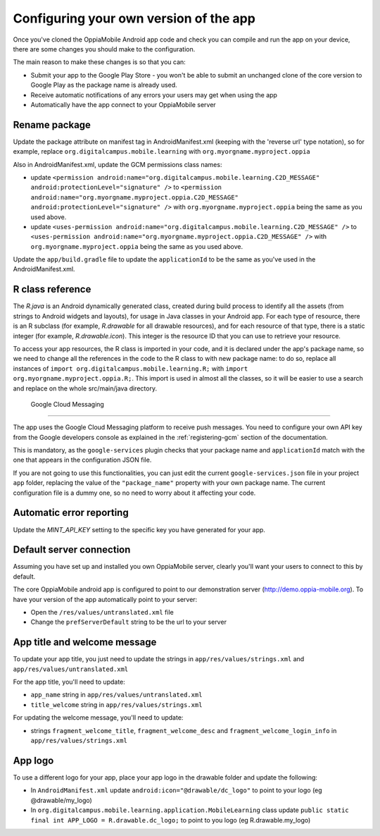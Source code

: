Configuring your own version of the app
===========================================

Once you've cloned the OppiaMobile Android app code and check you can compile and run the app on your device, there are 
some changes you should make to the configuration.

The main reason to make these changes is so that you can:

* Submit your app to the Google Play Store - you won't be able to submit an unchanged clone of the core version to 
  Google Play as the package name is already used.
* Receive automatic notifications of any errors your users may get when using the app
* Automatically have the app connect to your OppiaMobile server 


Rename package
---------------------------

Update the package attribute on manifest tag in AndroidManifest.xml (keeping with the 'reverse url' type notation), so 
for example, replace ``org.digitalcampus.mobile.learning`` with ``org.myorgname.myproject.oppia``

Also in AndroidManifest.xml, update the GCM permissions class names:

* update ``<permission android:name="org.digitalcampus.mobile.learning.C2D_MESSAGE" android:protectionLevel="signature" />`` 
  to ``<permission android:name="org.myorgname.myproject.oppia.C2D_MESSAGE" android:protectionLevel="signature" />`` with ``org.myorgname.myproject.oppia`` being the same as you used above.
* update ``<uses-permission android:name="org.digitalcampus.mobile.learning.C2D_MESSAGE" />`` 
  to ``<uses-permission android:name="org.myorgname.myproject.oppia.C2D_MESSAGE" />`` with ``org.myorgname.myproject.oppia`` being the same as you used above.

Update the ``app/build.gradle`` file to update the ``applicationId`` to be the same as you've used in the 
AndroidManifest.xml.


R class reference
----------------------------

The `R.java` is an Android dynamically generated class, created during build process to identify all the assets (from strings to Android widgets and layouts), for usage in Java classes in your Android app. For each type of resource, there is an R subclass (for example, `R.drawable` for all drawable resources), and for each resource of that type, there is a static integer (for example, `R.drawable.icon`). This integer is the resource ID that you can use to retrieve your resource.

To access your app resources, the R class is imported in your code, and it is declared under the app's package name, so we need to change all the references in the code to the R class to with new package name: to do so, replace all instances of ``import org.digitalcampus.mobile.learning.R;`` with ``import org.myorgname.myproject.oppia.R;``.
This import is used in almost all the classes, so it will be easier to use a search and replace on the whole 
src/main/java directory.


 Google Cloud Messaging
---------------------------

The app uses the Google Cloud Messaging platform to receive push messages. You need to configure your own API key from the Google developers console as explained in the :ref:`registering-gcm` section of the documentation.

This is mandatory, as the ``google-services`` plugin checks that your package name and ``applicationId`` match with the one that appears in the configuration JSON file.

If you are not going to use this functionalities, you can just edit the current ``google-services.json`` file in your project ``app`` folder, replacing the value of the ``"package_name"`` property with your own package name. The current configuration file is a dummy one, so no need to worry about it affecting your code.


Automatic error reporting 
--------------------------------------

Update the `MINT_API_KEY` setting to the specific key you have generated for your app.


Default server connection 
-------------------------------------

Assuming you have set up and installed you own OppiaMobile server, clearly you'll want your users to connect to this by 
default.

The core OppiaMobile android app is configured to point to our demonstration server (http://demo.oppia-mobile.org). To 
have your version of the app automatically point to your server:

* Open the ``/res/values/untranslated.xml`` file
* Change the ``prefServerDefault`` string to be the url to your server

App title and welcome message
------------------------------------

To update your app title, you just need to update the strings in ``app/res/values/strings.xml`` and 
``app/res/values/untranslated.xml``

For the app title, you'll need to update:

* ``app_name`` string in ``app/res/values/untranslated.xml``
* ``title_welcome`` string in ``app/res/values/strings.xml``

For updating the welcome message, you'll need to update:

* strings ``fragment_welcome_title``, ``fragment_welcome_desc`` and ``fragment_welcome_login_info`` in 
  ``app/res/values/strings.xml``

App logo
---------------

To use a different logo for your app, place your app logo in the drawable folder and update the following:

* In ``AndroidManifest.xml`` update ``android:icon="@drawable/dc_logo"`` to point to your logo (eg @drawable/my_logo)
* In ``org.digitalcampus.mobile.learning.application.MobileLearning`` class update ``public static final int APP_LOGO = R.drawable.dc_logo;`` to point to you logo (eg R.drawable.my_logo)

